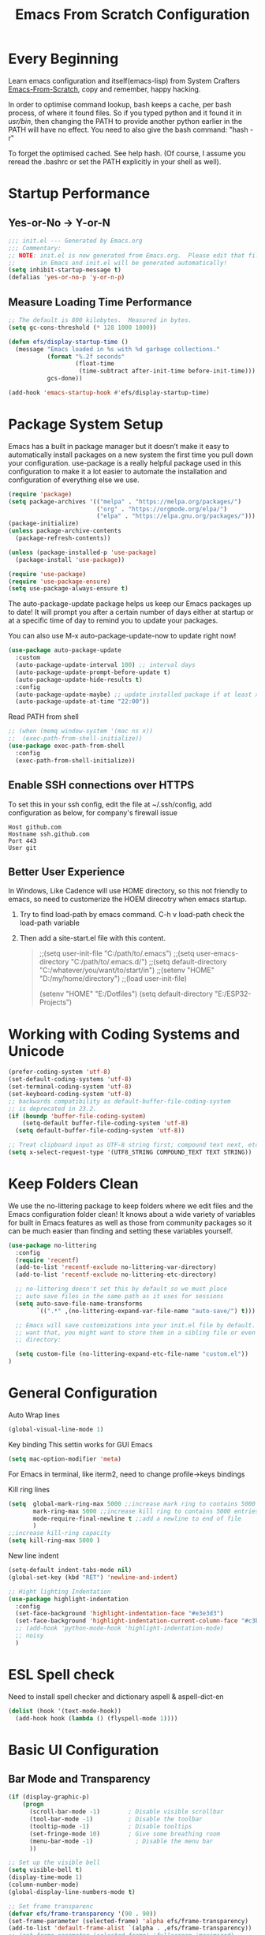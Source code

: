 #+title: Emacs From Scratch Configuration
#+STARTUP: content
#+PROPERTY: header-args:emacs-lisp :tangle ./init.el :mkdirp yes
* Every Beginning
Learn emacs configuration and itself(emacs-lisp) from System Crafters
[[https://github.com/daviwil/emacs-from-scratch][Emacs-From-Scratch]], copy and remember, happy hacking.

In order to optimise command lookup, bash keeps a cache, per bash process, of
where it found files. So if you typed python and it found it in /usr/bin/, then
changing the PATH to provide another python earlier in the PATH will have no
effect. You need to also give the bash command: "hash -r"

To forget the optimised cached. See help hash. (Of course, I assume you reread
the .bashrc or set the PATH explicitly in your shell as well).

* Startup Performance
** Yes-or-No -> Y-or-N
#+begin_src emacs-lisp
  ;;; init.el --- Generated by Emacs.org
  ;;; Commentary:
  ;; NOTE: init.el is now generated from Emacs.org.  Please edit that file
  ;;       in Emacs and init.el will be generated automatically!
  (setq inhibit-startup-message t)
  (defalias 'yes-or-no-p 'y-or-n-p)
#+end_src
** Measure Loading Time Performance
#+begin_src emacs-lisp
  ;; The default is 800 kilobytes.  Measured in bytes.
  (setq gc-cons-threshold (* 128 1000 1000))

  (defun efs/display-startup-time ()
    (message "Emacs loaded in %s with %d garbage collections."
             (format "%.2f seconds"
                     (float-time
                      (time-subtract after-init-time before-init-time)))
             gcs-done))

  (add-hook 'emacs-startup-hook #'efs/display-startup-time)
#+end_Src
* Package System Setup
Emacs has a built in package manager but it doesn’t make it easy to
automatically install packages on a new system the first time you pull down your
configuration. use-package is a really helpful package used in this
configuration to make it a lot easier to automate the installation and
configuration of everything else we use.

#+begin_src emacs-lisp
  (require 'package)
  (setq package-archives '(("melpa" . "https://melpa.org/packages/")
                           ("org" . "https://orgmode.org/elpa/")
                           ("elpa" . "https://elpa.gnu.org/packages/")))
  (package-initialize)
  (unless package-archive-contents
    (package-refresh-contents))

  (unless (package-installed-p 'use-package)
    (package-install 'use-package))

  (require 'use-package)
  (require 'use-package-ensure)
  (setq use-package-always-ensure t)
#+end_src

The auto-package-update package helps us keep our Emacs packages up to
date! It will prompt you after a certain number of days either at
startup or at a specific time of day to remind you to update your
packages.

You can also use M-x auto-package-update-now to update right now!

#+begin_src emacs-lisp
  (use-package auto-package-update
    :custom
    (auto-package-update-interval 100) ;; interval days 
    (auto-package-update-prompt-before-update t)
    (auto-package-update-hide-results t)
    :config
    (auto-package-update-maybe) ;; update installed package if at least xx days have pased since last update
    (auto-package-update-at-time "22:00"))
#+end_src

Read PATH from shell
#+begin_src emacs-lisp
;; (when (memq window-system '(mac ns x))
;;  (exec-path-from-shell-initialize))
(use-package exec-path-from-shell
  :config
  (exec-path-from-shell-initialize))
#+end_src

** Enable SSH connections over HTTPS
To set this in your ssh config, edit the file at ~/.ssh/config, add configuration as below, for company's firewall issue
#+begin_src shell
Host github.com
Hostname ssh.github.com
Port 443
User git
#+end_src

** Better User Experience
In Windows, Like Cadence will use HOME directory, so this not friendly to emacs,
so need to customerize the HOEM direcotry when emacs startup.

1. Try to find load-path by emacs command. C-h v load-path
   check the load-path variable
2. Then add a site-start.el file with this content.
   #+begin_quote
;;(setq user-init-file "C:/path/to/.emacs")
;;(setq user-emacs-directory "C:/path/to/.emacs.d/")
;;(setq default-directory "C:/whatever/you/want/to/start/in")
;;(setenv "HOME" "D:/my/home/directory")
;;(load user-init-file)

(setenv "HOME" "E:/Dotfiles")
(setq default-directory "E:/ESP32-Projects")
   #+end_quote
   
* Working with Coding Systems and Unicode
#+begin_src emacs-lisp
  (prefer-coding-system 'utf-8)
  (set-default-coding-systems 'utf-8)
  (set-terminal-coding-system 'utf-8)
  (set-keyboard-coding-system 'utf-8)
  ;; backwards compatibility as default-buffer-file-coding-system
  ;; is deprecated in 23.2.
  (if (boundp 'buffer-file-coding-system)
      (setq-default buffer-file-coding-system 'utf-8)
    (setq default-buffer-file-coding-system 'utf-8))

  ;; Treat clipboard input as UTF-8 string first; compound text next, etc.
  (setq x-select-request-type '(UTF8_STRING COMPOUND_TEXT TEXT STRING))
#+end_src

* Keep Folders Clean
We use the no-littering package to keep folders where we edit files
and the Emacs configuration folder clean! It knows about a wide
variety of variables for built in Emacs features as well as those from
community packages so it can be much easier than finding and setting
these variables yourself.

#+begin_src emacs-lisp
  (use-package no-littering
    :config
    (require 'recentf)
    (add-to-list 'recentf-exclude no-littering-var-directory)
    (add-to-list 'recentf-exclude no-littering-etc-directory)

    ;; no-littering doesn't set this by default so we must place
    ;; auto save files in the same path as it uses for sessions
    (setq auto-save-file-name-transforms
          `((".*" ,(no-littering-expand-var-file-name "auto-save/") t)))

    ;; Emacs will save customizations into your init.el file by default. If you don't
    ;; want that, you might want to store them in a sibling file or even in the etc/
    ;; directory:

    (setq custom-file (no-littering-expand-etc-file-name "custom.el"))
  )
#+end_src

* General Configuration
Auto Wrap lines
#+begin_src emacs-lisp
  (global-visual-line-mode 1)  
#+end_src

Key binding
This settin works for GUI Emacs
#+begin_src emacs-lisp
  (setq mac-option-modifier 'meta)
#+end_src
For Emacs in terminal, like iterm2, need to change profile->keys bindings

Kill ring lines
#+begin_src emacs-lisp
  (setq  global-mark-ring-max 5000 ;;increase mark ring to contains 5000 entries
         mark-ring-max 5000 ;;increase kill ring to contains 5000 entries
         mode-require-final-newline t ;;add a newline to end of file
         )
  ;;increase kill-ring capacity
  (setq kill-ring-max 5000 )
#+end_src

New line indent
#+begin_src emacs-lisp
  (setq-default indent-tabs-mode nil)
  (global-set-key (kbd "RET") 'newline-and-indent)

  ;; Hight lighting Indentation
  (use-package highlight-indentation
    :config
    (set-face-background 'highlight-indentation-face "#e3e3d3")
    (set-face-background 'highlight-indentation-current-column-face "#c3b3b3")
    ;; (add-hook 'python-mode-hook 'highlight-indentation-mode)
    ;; noisy
    )
#+end_src

* ESL Spell check
Need to install spell checker and dictionary
aspell & aspell-dict-en
#+begin_src emacs-lisp
  (dolist (hook '(text-mode-hook))
    (add-hook hook (lambda () (flyspell-mode 1))))
#+end_src

* Basic UI Configuration
** Bar Mode and Transparency
#+begin_src emacs-lisp
  (if (display-graphic-p)
      (progn
        (scroll-bar-mode -1)        ; Disable visible scrollbar
        (tool-bar-mode -1)          ; Disable the toolbar
        (tooltip-mode -1)           ; Disable tooltips
        (set-fringe-mode 10)        ; Give some breathing room
        (menu-bar-mode -1)            ; Disable the menu bar
        ))

  ;; Set up the visible bell
  (setq visible-bell t)
  (display-time-mode 1)
  (column-number-mode)
  (global-display-line-numbers-mode t)

  ;; Set frame transparenc
  (defvar efs/frame-transparency '(90 . 90))
  (set-frame-parameter (selected-frame) 'alpha efs/frame-transparency)
  (add-to-list 'default-frame-alist `(alpha . ,efs/frame-transparency))
  ;; (set-frame-parameter (selected-frame) 'fullscreen 'maximized)
  ;; (add-to-list 'default-frame-alist '(fullscreen . maximized))
#+end_src

** Font Configuration
#+begin_src emacs-lisp
(defvar efs/default-font-size 160)
(defvar efs/default-variable-font-size 160)
(if (display-graphic-p)
    (progn
      ;; Set the fixed pitch face
      (set-face-attribute 'fixed-pitch nil :font "JetBrains Mono" :height efs/default-font-size)
      (set-face-attribute 'default nil :font "JetBrains Mono" :height efs/default-font-size)
      ;; set the variable pitch face
      ;; (set-face-attribute 'variable-pitch nil :font "Source Sans Pro" :height efs/default-variable-font-size :weight 'regular)
      ))
(use-package unicode-fonts
  :ensure t)
(require 'unicode-fonts)
(unicode-fonts-setup)
#+end_src

** Color theme
[[https://github.com/hlissner/emacs-doom-themes][doom-themes]] is a great set of themes with a lot of variety and support for many
different Emacs modes.  Taking a look at the [[https://github.com/hlissner/emacs-doom-themes/tree/screenshots][screenshots]] might help you decide
which one you like best.  You can also run =M-x counsel-load-theme= to choose
between them easily. 

#+begin_src emacs-lisp
  (use-package color-theme-sanityinc-tomorrow
    :ensure t)
  
  (require 'color-theme-sanityinc-tomorrow)

  (setq custom-safe-themes t)
  (color-theme-sanityinc-tomorrow-eighties)

#+end_src

** Better Modeline

[[https://github.com/seagle0128/doom-modeline][doom-modeline]] is a very attractive and rich (yet still minimal) mode line
configuration for Emacs. The default configuration is quite good but you can
check out the [[https://github.com/seagle0128/doom-modeline#customize][configuration options]] for more things you can enable or disable.

*NOTE:* The first time you load your configuration on a new machine, you'll need
to run `M-x all-the-icons-install-fonts` so that mode line icons display
correctly. 

#+begin_src emacs-lisp
  ;; doom-modeline depend the all-the-icons package 
  (use-package all-the-icons)
  (use-package doom-modeline
    :init (doom-modeline-mode 1)
    :custom ((doom-modeline-height 15)))
#+end_src

** Emacs Tree Sitter
#+begin_src emacs-lisp
;; will be build-in in emacs29
(use-package tree-sitter
  :ensure t
  )
(use-package tree-sitter-langs
  :ensure t
  )
(use-package tree-sitter-indent
  :ensure t
  )
(require 'tree-sitter)
(require 'tree-sitter-hl)
(require 'tree-sitter-langs)
(global-tree-sitter-mode)
(global-tree-sitter-mode)
(add-hook 'tree-sitter-after-on-hook #'tree-sitter-hl-mode)
#+end_src

** Which Key
[[https://github.com/justbur/emacs-which-key][which-key]] is a useful UI panel that appears when you start pressing any key
binding in Emacs to offer you all possible completions for the prefix.  For
example, if you press =C-c= (hold control and press the letter =c=), a panel
will appear at the bottom of the frame displaying all of the bindings under that
prefix and which command they run.  This is very useful for learning the
possible key bindings in the mode of your current buffer.

#+begin_src emacs-lisp
  (use-package which-key
    :diminish which-key-mode
    :config
    (which-key-mode)
    (setq which-key-idle-delay 0.5))
#+end_src

** Config & Show Parens
#+begin_src emacs-lisp
  (use-package paren
    :config
    (set-face-attribute 'show-paren-match-expression nil :background "#363e4a")
    (show-paren-mode 1))
#+end_src

** Ivy and Counsel
[[https://oremacs.com/swiper/][Ivy]] is an excellent completion framework for Emacs.  It provides a minimal yet
powerful selection menu that appears when you open files, switch buffers, and
for many other tasks in Emacs.  Counsel is a customized set of commands to
replace `find-file` with `counsel-find-file`, etc which provide useful commands
for each of the default completion commands.

[[https://github.com/Yevgnen/ivy-rich][ivy-rich]] adds extra columns to a few of the Counsel commands to provide more
information about each item.

#+begin_src emacs-lisp
(use-package ivy
  :bind (
         ("C-s" . swiper)
         :map ivy-minibuffer-map
         ("TAB" . ivy-alt-done)
         ("C-l" . ivy-alt-done)
         ("C-j" . ivy-next-line)
         ("C-k" . ivy-previous-line)
         :map ivy-switch-buffer-map
         ("C-k" . ivy-previous-line)
         ("C-l" . ivy-done)
         ("C-d" . ivy-switch-buffer-kill)
         :map ivy-reverse-i-search-map
         ("C-k" . ivy-previous-line)
         ("C-d" . ivy-reverse-i-search-kill))
  :config
  (setq ivy-use-virtual-buffers t)
  (setq ivy-wrap t)
  (setq ivy-count-format "(%d/%d) ")
  (setq enable-recursive-minibuffers t)

  (setq ivy-initial-inputs-alist nil)

  ;; Use different regex strategies per completion command
  ;; (push '(completion-at-point . ivy--regex-fuzzy) ivy-re-builders-alist)
  (push '(swiper . ivy--regex-ignore-order) ivy-re-builders-alist)
  (push '(counsel-M-x . ivy--regex-ignore-order) ivy-re-builders-alist)

  ;; Set minibuffer height for different commands
  (setf (alist-get 'counsel-projectile-ag ivy-height-alist) 15)
  (setf (alist-get 'counsel-projectile-rg ivy-height-alist) 15)
  (setf (alist-get 'swiper ivy-height-alist) 15)
  (setf (alist-get 'counsel-switch-buffer ivy-height-alist) 7)

  (ivy-mode 1))

(use-package ivy-rich
  :after ivy
  :init
  (ivy-rich-mode 1)
  :config
  (setq ivy-format-function #'ivy-format-function-line)
  (setq ivy-rich-display-transformers-list
        (plist-put ivy-rich-display-transformers-list
                   'ivy-switch-buffer
                   '(:columns
                     ((ivy-rich-candidate (:width 40))
                      (ivy-rich-switch-buffer-indicators (:width 4 :face error :align right)); return the buffer indicators
                      (ivy-rich-switch-buffer-major-mode (:width 12 :face warning))          ; return the major mode info
                      (ivy-rich-switch-buffer-project (:width 15 :face success))             ; return project name using `projectile'
                      (ivy-rich-switch-buffer-path (:width (lambda (x) (ivy-rich-switch-buffer-shorten-path x (ivy-rich-minibuffer-width 0.3))))))  ; return file path relative to project root or `default-directory' if project is nil
                     :predicate
                     (lambda (cand)
                       (if-let ((buffer (get-buffer cand)))
                           ;; Don't mess with EXWM buffers
                           (with-current-buffer buffer
                             (not (derived-mode-p 'exwm-mode)))))))))

(use-package ivy-hydra
  :after ivy
  :ensure t)

(use-package counsel
  :bind (("M-x" . counsel-M-x)
         ("C-x b" . counsel-switch-buffer)
         ("C-M-j" . 'counsel-switch-buffer)
         ("C-x C-b" . counsel-ibuffer)
         ("M-y" . counsel-yank-pop)
         ("C-x C-r" . counsel-recentf)
         ("C-x C-f" . counsel-find-file)
         :map minibuffer-local-map
         ("C-r" . 'counsel-minibuffer-history))
  :custom
  (counsel-linux-app-format-function #'counsel-linux-app-format-function-name-only)
  :config
  (counsel-mode 1))

#+end_src

** Improved Candidate Sorting
Prescient.el provides some helpful behavior for sorting Ivy completion
candidates based on how recently or frequently you select them.  This
can be especially helpful when using =M-x= to run commands that you
don't have bound to a key but still need to access occasionally.

#+begin_src emacs-lisp
(use-package ivy-prescient
  :after counsel
  :custom
  (ivy-prescient-enable-filtering nil)
  :config
  ;; Uncomment the following line to have sorting remembered across sessions!
                                        ;(prescient-persist-mode 1)
  (ivy-prescient-mode 1))

(use-package smex ;; Adds M-x recent command sorting for counsel-M-x
  :after counsel)
#+end_src

* Programming Config
** Projectile
#+begin_src emacs-lisp
  (use-package projectile
    :ensure t)
  ;; macOS
  ;; (define-key projectile-mode-map (kbd "s-p") 'projectile-command-map)
  ;; Linux Windows
  (define-key projectile-mode-map (kbd "C-c p") 'projectile-command-map)
  (projectile-mode t)
  (defun my-projectile-project-find-function (dir)
    (let ((root (projectile-project-root dir)))
      (and root (cons 'transient root))))
  (with-eval-after-load 'project
    (add-to-list 'project-find-functions 'my-projectile-project-find-function))
#+end_src
When set local directory to be a project root, just need a .projectile file under local root directory. like below
don't need git .init anymore
#+begin_quote
❯ ls -al
total 32
drwxr-xr-x  7 bochao bochao 4096 Jul  7 10:49 .
drwxr-xr-x 10 bochao bochao 4096 Jul  7 09:20 ..
drwxr-xr-x  3 bochao bochao 4096 Jul  7 09:21 .bloop
-rw-r--r--  1 bochao bochao 3462 Jul  7 09:21 build.sbt
drwxr-xr-x  2 bochao bochao 4096 Jul  7 10:51 .metals
drwxr-xr-x  3 bochao bochao 4096 Jul  7 09:21 project
-rw-r--r--  1 bochao bochao    0 Jul  7 10:44 .projectile
drwxr-xr-x  3 bochao bochao 4096 Jul  7 09:21 src
drwxr-xr-x  7 bochao bochao 4096 Jul  7 09:22 target
  ~/scala-project/scala-programming-4th/test
#+end_quote
** Counsel Projectile
#+begin_src emacs-lisp
  (use-package counsel-projectile
    :ensure t)
  (add-hook 'projectile-mode-hook 'counsel-projectile-mode)
#+end_src
** File Explorer side bar
#+begin_src emacs-lisp
  (use-package treemacs
    :ensure t
    :defer t
    :init
    (with-eval-after-load 'ace-window)
    :bind
    (:map global-map
          ("M-0"       . treemacs-select-window)
          ("C-x t 1"   . treemacs-delete-other-windows)
          ("C-x t t"   . treemacs)
          ("C-x t B"   . treemacs-bookmark)
          ("C-x t C-t" . treemacs-find-file)
          ("C-x t M-t" . treemacs-find-tag))
    :config
    (progn
      (setq treemacs-sorting                         'alphabetic-asc
            treemacs-wide-toggle-width               70
            treemacs-width                           35
            treemacs-width-increment                 1
            treemacs-width-is-initially-locked       t))
    )

  (use-package treemacs-projectile
    :after (treemacs projectile)
    :ensure t)

  (use-package treemacs-icons-dired
    :after (treemacs dired)
    :ensure t
    :config (treemacs-icons-dired-mode))

  (use-package treemacs-magit
    :after (treemacs magit)
    :ensure t)

  ;; set minibufer height , like eldoc display height
  (setq max-mini-window-height 3)
#+end_src

** Commenting
Emacs' built in commenting functionality =comment-dwim= (usually bound to =M-;=)
doesn't always comment things in the way you might expect so we use
[[https://github.com/redguardtoo/evil-nerd-commenter][evil-nerd-commenter]] to provide a more familiar behavior.  I've bound it to =M-/=
since other editors sometimes use this binding but you could also replace Emacs'
=M-;= binding with this command.

#+begin_src emacs-lisp

  (use-package evil-nerd-commenter
    :bind ("M-/" . evilnc-comment-or-uncomment-lines))
#+end_src

** Rainbow
[[https://github.com/Fanael/rainbow-delimiters][rainbow-delimiters]] is useful in programming modes because it colorizes nested
parentheses and brackets according to their nesting depth.  This makes it a lot
easier to visually match parentheses in Emacs Lisp code without having to count
them yourself. 

#+begin_src emacs-lisp
(use-package rainbow-delimiters
  :hook (prog-mode . rainbow-delimiters-mode))
#+end_src

[[https://elpa.gnu.org/packages/rainbow-mode.html][Rainbow Mode]] Colorize color names in buffers
#+begin_src emacs-lisp
(use-package rainbow-mode
  :hook (prog-mode . rainbow-mode))
#+end_src

** Company Mode
[[http://company-mode.github.io/][Company Mode]] provides a nicer in-buffer completion interface than
=completion-at-point= which is more reminiscent of what you would expect from an
IDE.  We add a simple configuration to make the keybindings a little more useful
(=TAB= now completes the selection and initiates completion at the current
location if needed).

#+begin_src emacs-lisp
(use-package company
  :ensure t
  )
(global-company-mode)
(global-set-key (kbd "TAB") #'company-indent-or-complete-common)
#+end_src

** Eglot Setting

#+begin_src emacs-lisp
  (use-package eglot
    :ensure t
    )
  (setq eldoc-echo-area-use-multiline-p nil)
  (add-hook 'eglot--managed-mode-hook (lambda () (flymake-mode -1)))
#+end_src

** Language Setting
*** Python Setting
#+begin_src emacs-lisp
  (use-package py-yapf
    :ensure t)
  (require 'py-yapf)
  (add-hook 'python-mode-hook 'py-yapf-enable-on-save)

  (setq python-shell-interpreter "python"
        ;; python-shell-interpreter-args "-i --simple-prompt")
        python-shell-interpreter-args "-i")

#+end_src
**** How to setting Env
1. install virtualenv by pip
  #+begin_src shell
    > pip3 install virtualenv
    > pip3 install virtualenvwrapper
    > mkvirtualenv py39
    #after install python package, add virtualenvwrapper.sh path  to $PATH
    #or source virtualenvwrapper.sh first, make makevirtualenv workon ... command available
  #+end_src
  or just use a simple command
   #+begin_src shell
python3 -m venv tutorial-env
   #+end_src

2. virtualevn set, put setting in .zshrc file
  #+begin_src shell
    #Virtualenvwrapper settings:
    export WORKON_HOME=$HOME/.virtualenvs
    export VIRTUALENVWRAPPER_PYTHON=$HOME/.virtualenvs/py39/bin/python3
    export VIRTUALENVWRAPPER_VIRTUALENV=$HOME/.virtualenvs/py39/bin/virtualenv
    source $HOME/.virtualenvs/py39/bin/activate 
  #+end_src  
**** How to set LSP
#+begin_src shell
  > pip3 install pyright
  #+end_src

*** JS&TS Setting
#+begin_src emacs-lisp
(use-package js2-mode
  :ensure t
  :init
  (setq-default js-indent-level 8
                js2-cleanup-whitespace t                                  
                js2-global-externs (list "window" "module" "require" "buster" "sinon" "assert" "refute" "setTimeout" "clearTimeout" "setInterval" "clearInterval" "location" "__dirname" "console" "JSON" "jQuery" "$"))

  (add-hook 'js2-mode-hook
            (lambda ()
              (push '("function" . ?ƒ) prettify-symbols-alist)))

  (add-to-list 'auto-mode-alist '("\\.js$" . js2-mode)))

#+end_src
*** Common Lisp Setting
1. Install SBCL
   For Arch:
   #+begin_src shell
     $pacman -S sbcl
     $curl -O http://beta.quicklisp.org/quicklisp.lisp
     $sbcl --load quicklisp.lisp
   #+end_src
   
2. Config
#+begin_src emacs-lisp
  ;; (load (expand-file-name "~/quicklisp/slime-helper.el"))
  ;; Replace "sbcl" with the path to your implementation
  ;; (setq inferior-lisp-program "/usr/sbin/sbcl")
  (use-package sly
    :config
    (setq inferior-lisp-program "/usr/bin/sbcl"
          sly-complete-symbol-function 'sly-simple-completions))
#+end_src
*** Scala Setting
Install scala lsp server first
#+begin_quote
# Make sure to use coursier v1.1.0-M9 or newer.
curl -L -o coursier https://git.io/coursier-cli
chmod +x coursier
./coursier bootstrap \
  --java-opt -Xss4m \
  --java-opt -Xms100m \
  --java-opt -Dmetals.client=emacs \
  org.scalameta:metals_2.12:0.11.2 \
  -r bintray:scalacenter/releases \
  -r sonatype:snapshots \
  -o /home/bochao/.local/bin/metals-emacs -f
#+end_quote

#+begin_src emacs-lisp
  (use-package scala-mode
    :interpreter
    ("scala" . scala-mode))

  ;; Enable sbt mode for executing sbt commands
  (use-package sbt-mode
    :commands sbt-start sbt-command
    :config
    ;; WORKAROUND: https://github.com/ensime/emacs-sbt-mode/issues/31
    ;; allows using SPACE when in the minibuffer
    (substitute-key-definition
     'minibuffer-complete-word
     'self-insert-command
     minibuffer-local-completion-map)
    ;; sbt-supershell kills sbt-mode:  https://github.com/hvesalai/emacs-sbt-mode/issues/152
    (setq sbt:program-options '("-Dsbt.supershell=false"))
    )
#+end_src
*** HDL Setting
#+begin_src emacs-lisp
  (use-package verilog-mode
    :ensure t 
    :config
    ;; User customization for Verilog mode
    (setq verilog-linter                   "verilator --lint-only -Wall"
          ))
#+end_src
*** CMake
Install cmake-language-server
"$ pip install cmake-language-server"
#+begin_src emacs-lisp
  (use-package cmake-mode
    :config
    (setq auto-mode-alist  
          (append '(("CMakeLists\\.txt\\'" . cmake-mode)  
                    ("\\.cmake\\'" . cmake-mode))  
                  auto-mode-alist)))
#+end_src

*** Eglot Mode Hook
1. HTML need vscode-html-languageserver
2. cmake need cmake-language-server by pip
3. python has multi lsp, pyright needs js dependeies   
#+begin_src emacs-lisp
  (add-hook 'c-mode-hook 'eglot-ensure)
  (add-hook 'c++-mode-hook 'eglot-ensure)
  (add-hook 'cmake-mode-hook 'eglot-ensure)
  (add-hook 'python-mode-hook 'eglot-ensure)
  (add-hook 'js2-mode-hook 'eglot-ensure)
  (add-hook 'typescript-mode-hook 'eglot-ensure)
  (add-hook 'html-mode-hook 'eglot-ensure)
#+end_src

*** TAGS
#+begin_src emacs-lisp
  (use-package xcscope
    :ensure t)
  (add-hook 'c-mode-hook '(lambda ()
                            (cscope-minor-mode t)))
#+end_src
** Flycheck
   #+begin_src emacs-lisp
     (use-package flycheck
       :init (global-flycheck-mode)
       :config
       (setq flycheck-checker-error-threshold 2000)
       )
     ;; (setq flycheck-python-flake8-executable "flake8")

     ;; (use-package flycheck-clang-tidy
     ;; :after flycheck
     ;; :hook
     ;; (flycheck-mode . flycheck-clang-tidy-setup)
     ;; )

     ;; (when (derived-mode-p 'c-mode 'c++-mode)
     ;; (flycheck-select-checker "c/c++-cppcheck"))
     ;; (when (derived-mode-p major-mode 'c++-mode)
     ;; (flycheck-select-checker "c/c++-cppcheck"))


   #+end_src
   Set .dir-locals.el include path manually or
#+begin_quote
((nil . (
         (flycheck-clang-include-path . ("/home/bochao/br2-projects/br2-override-src/u-boot-2022.01/include"
                                         "/home/bochao/br2-projects/br2-override-src/u-boot-2022.01/arch/arm/include"
                                         ))
         )
      ))
#+end_quote
#+begin_quote
M-x add-dir-local-variable RET c+±mode RET flycheck-clang-definitions RET ("-DPSV" “-DSH”) RET 产生：

;;; Directory Local Variables
;;; For more information see (info "(emacs) Directory Variables")

((c++-mode
  (flycheck-clang-definitions "-DPSV" "-DSH")))
  
#+end_quote
* Org Mode
[[https://orgmode.org/][Org Mode]] is one of the hallmark features of Emacs.  It is a rich
document editor, project planner, task and time tracker, blogging
engine, and literate coding utility all wrapped up in one package.
** Org Basic Config
This package provides visual alignment for Org Mode, Markdown and table.el
tables on GUI Emacs. It can properly align tables containing variable-pitch
font, CJK characters and images. Meanwhile, the text-based alignment generated
by Org mode (or Markdown mode) is left untouched.

#+begin_src emacs-lisp

;; use this variable to disable acutal size
;; otherwise the #+ATTR_ORG or #+ATTR_HTML :width 300px will not work
(setq org-image-actual-width nil)

(setq org-agenda-start-with-log-mode t)
(setq org-log-done 'time)
(setq org-log-into-drawer t)

(use-package valign
  :ensure t
  :config
  (add-hook 'org-mode-hook #'valign-mode)
  (add-hook 'org-mode-hook
            (lambda()
              (setq truncate-lines nil))))
#+end_src

** Nice Heading Bullets
#+begin_src emacs-lisp

  (use-package org-bullets
    :ensure t
    :hook (org-mode . org-bullets-mode)
    :custom
    (org-bullets-bullet-list '("◉" "○" "✸" "✿" "✜" "◆" "⁖" "▶")))
#+end_src

** Config Babel Languages
Eval code blocks.
#+begin_src emacs-lisp
  (setq org-plantuml-jar-path "/usr/share/java/plantuml/plantuml.jar")
  (setq org-src-preserve-indentation t)
  (with-eval-after-load 'org
    (org-babel-do-load-languages
     'org-babel-load-languages
     '((emacs-lisp . t)
       (C . t)
       (js . t)
       (makefile . t)
       (lua . t)
       (plantuml . t)
       (python . t)))
    (push '("conf-unix" . conf-unix) org-src-lang-modes))
#+end_src

Code blocks syntax hightlight
#+begin_src  emacs-lisp
  (use-package htmlize)
#+end_src

** Auto-tangle Configuration Files
This snippet adds a hook to =org-mode= buffers so that
=efs/org-babel-tangle-config= gets executed each time such a buffer gets saved.
This function checks to see if the file being saved is the Emacs.org file you're
looking at right now, and if so, automatically exports the configuration here to
the associated output files.

#+begin_src emacs-lisp
;; Automatically tangle our Emacs.org config file when we save it
(defun efs/org-babel-tangle-config ()
  (when (string-equal (file-name-directory (buffer-file-name))
                      (expand-file-name user-emacs-directory))
    ;; Dynamic scoping to the rescue
    (let ((org-confirm-babel-evaluate nil))
      (org-babel-tangle))))

(add-hook 'org-mode-hook (lambda () (add-hook 'after-save-hook #'efs/org-babel-tangle-config)))

#+end_src

** Format Code Block
#+begin_src emacs-lisp
  (defun indent-org-block-automatically ()
    (when (org-in-src-block-p)
      (org-edit-special)
      (indent-region (point-min) (point-max))
      (org-edit-src-exit)))
  (setq org-src-tab-acts-natively t)
  (add-hook 'org-babel-pre-tangle-hook 'indent-org-block-automatically)
  ;; (run-at-time 1 10 'indent-org-block-automatically)
  (add-hook 'org-mode-hook (lambda () (setq fill-column 80)))
  (add-hook 'org-mode-hook 'turn-on-auto-fill)
#+end_src

** Org-Download
A screenshot taken using gnome-screenshot, scrot, gm, xclip (on Linux),
screencapture (on OS X) or, imagemagick/convert (on Windows). Use the
org-download-screenshot command for this. Customize the backend with
org-download-screenshot-method.

#+begin_src emacs-lisp
  (use-package org-download
    :after org
    :defer nil
    :custom
    (org-download-method 'directory)
    (org-download-image-dir "./images")
    (org-download-heading-lvl nil)
    (org-download-timestamp "%Y%m%d-%H%M%S_")
    (org-image-actual-width 300)
    (org-download-screenshot-method "magick clipboard: %s")
    :bind
    ("C-M-y" . org-download-screenshot)
    :config
    (require 'org-download))
#+end_src
** Org Roam
#+begin_src emacs-lisp
(use-package org-roam
  :ensure t
  :custom
  (org-roam-directory (file-truename "~/OrgNotes/"))
  (org-roam-completion-everywhere t)
  (org-roam-capture-templates
   '(("d" "default & gtd" plain
      "%?"
      :if-new (file+head "gtd/${slug}-%<%Y%m%d%H%M%S>.org" "#+title: ${title}\n")
      :unnarrowed t)
     ("p" "programming languages" plain
      "%?"
      :if-new (file+head "languages/${slug}-%<%Y%m%d%H%M%S>.org" "#+title: ${title}\n")
      :unnarrowed t)
     ("f" "embedded firmware things" plain
      "%?"
      :if-new (file+head "firmware/${slug}-%<%Y%m%d%H%M%S>.org" "#+title: ${title}\n")
      :unnarrowed t)
     ("e" "electronics knowledge" plain
      "%?"
      :if-new (file+head "electronics/${slug}-%<%Y%m%d%H%M%S>.org" "#+title: ${title}\n")
      :unnarrowed t)
     ))
  :bind (("C-c n l" . org-roam-buffer-toggle)
         ("C-c n f" . org-roam-node-find)
         ("C-c n g" . org-roam-graph)
         ("C-c n i" . org-roam-node-insert)
         ("C-c n c" . org-roam-capture)
         ;; Dailies
         ("C-c n j" . org-roam-dailies-capture-today))
  :config
  ;; If you're using a vertical completion framework, you might want a more informative completion interface
  (setq org-roam-node-display-template (concat "${title:*} " (propertize "${tags:10}" 'face 'org-tag)))
  (org-roam-db-autosync-mode)
  ;; If using org-roam-protocol
  (require 'org-roam-protocol))
#+end_src
* Profiling
#+begin_src emacs-lisp
  (use-package esup
    :ensure t)
  (setq esup-depth 0)
#+end_src
* Ends
** Windows Startup Size
Put this part at the end of init file, for font size config has impact on this.
#+begin_src emacs-lisp
  (defun set-frame-size-according-to-resolution ()
    (interactive)
    (if window-system
        (progn
          ;; use 120 char wide window for largish displays
          ;; and smaller 80 column windows for smaller displays
          ;; pick whatever numbers make sense for you
          (if (> (x-display-pixel-width) 1500)
              (setq default-frame-alist
                    '((top . 10)(left . 10)
                      (width . 85)(height . 36)
                      ))
            (setq default-frame-alist
                  '((top . 10)(left . 10)
                    (width . 85)(height . 32)
                    )))
          ))
    )
  (set-frame-size-according-to-resolution)
#+end_src
** Disable line number hook for special major mode
#+begin_src emacs-lisp
  ;; Disable line numbers for some modes
  (dolist (mode '(org-mode-hook
                  term-mode-hook
                  shell-mode-hook
                  treemacs-mode-hook
                  eshell-mode-hook))
    (add-hook mode (lambda () (display-line-numbers-mode 0))))

  (provide 'init)
  ;;; init.el ends here
#+end_src
